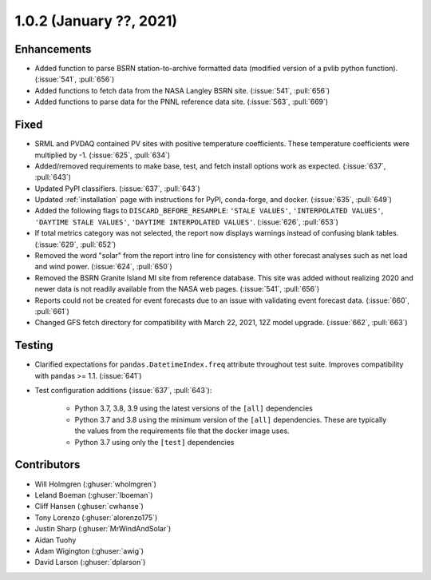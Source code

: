 .. _whatsnew_102:

.. py:currentmodule:: solarforecastarbiter


1.0.2 (January ??, 2021)
-------------------------

Enhancements
~~~~~~~~~~~~

* Added function to parse BSRN station-to-archive formatted data
  (modified version of a pvlib python function). (:issue:`541`, :pull:`656`)
* Added functions to fetch data from the NASA Langley BSRN site.
  (:issue:`541`, :pull:`656`)
* Added functions to parse data for the PNNL reference data site.
  (:issue:`563`, :pull:`669`)

Fixed
~~~~~

* SRML and PVDAQ contained PV sites with positive temperature coefficients.
  These temperature coefficients were multiplied by -1.
  (:issue:`625`, :pull:`634`)
* Added/removed requirements to make base, test, and fetch install options
  work as expected. (:issue:`637`, :pull:`643`)
* Updated PyPI classifiers. (:issue:`637`, :pull:`643`)
* Updated :ref:`installation` page with instructions for PyPI, conda-forge,
  and docker. (:issue:`635`, :pull:`649`)
* Added the following flags to ``DISCARD_BEFORE_RESAMPLE``:
  ``'STALE VALUES'``, ``'INTERPOLATED VALUES'``, ``'DAYTIME STALE VALUES'``,
  ``'DAYTIME INTERPOLATED VALUES'``. (:issue:`626`, :pull:`653`)
* If total metrics category was not selected, the report now displays warnings
  instead of confusing blank tables. (:issue:`629`, :pull:`652`)
* Removed the word "solar" from the report intro line for consistency with
  other forecast analyses such as net load and wind power.
  (:issue:`624`, :pull:`650`)
* Removed the BSRN Granite Island MI site from reference database. This site
  was added without realizing 2020 and newer data is not readily available
  from the NASA web pages. (:issue:`541`, :pull:`656`)
* Reports could not be created for event forecasts due to an issue with
  validating event forecast data. (:issue:`660`, :pull:`661`)
* Changed GFS fetch directory for compatibility with March 22, 2021, 12Z
  model upgrade. (:issue:`662`, :pull:`663`)

Testing
~~~~~~~

* Clarified expectations for ``pandas.DatetimeIndex.freq`` attribute
  throughout test suite. Improves compatibility with pandas >= 1.1.
  (:issue:`641`)
* Test configuration additions (:issue:`637`, :pull:`643`):

    * Python 3.7, 3.8, 3.9 using the latest versions of the ``[all]`` dependencies
    * Python 3.7 and 3.8 using the minimum version of the ``[all]`` dependencies. These are typically the values from the requirements file that the docker image uses.
    * Python 3.7 using only the ``[test]`` dependencies

Contributors
~~~~~~~~~~~~

* Will Holmgren (:ghuser:`wholmgren`)
* Leland Boeman (:ghuser:`lboeman`)
* Cliff Hansen (:ghuser:`cwhanse`)
* Tony Lorenzo (:ghuser:`alorenzo175`)
* Justin Sharp (:ghuser:`MrWindAndSolar`)
* Aidan Tuohy
* Adam Wigington (:ghuser:`awig`)
* David Larson (:ghuser:`dplarson`)
